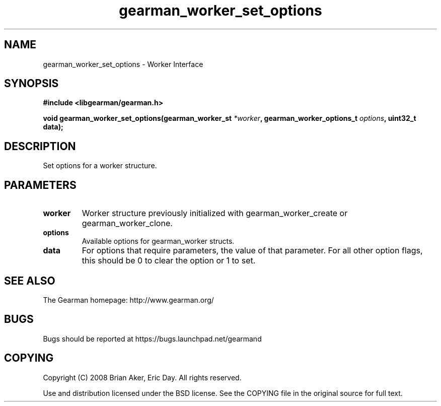.TH gearman_worker_set_options 3 2009-06-01 "Gearman" "Gearman"
.SH NAME
gearman_worker_set_options \- Worker Interface
.SH SYNOPSIS
.B #include <libgearman/gearman.h>
.sp
.BI "void gearman_worker_set_options(gearman_worker_st " *worker ", gearman_worker_options_t " options ", uint32_t data);"
.SH DESCRIPTION
Set options for a worker structure.
.SH PARAMETERS
.TP
.BR worker
Worker structure previously initialized with
gearman_worker_create or gearman_worker_clone.
.TP
.BR options
Available options for gearman_worker structs.
.TP
.BR data
For options that require parameters, the value of that parameter.
For all other option flags, this should be 0 to clear the option or 1
to set.
.SH "SEE ALSO"
The Gearman homepage: http://www.gearman.org/
.SH BUGS
Bugs should be reported at https://bugs.launchpad.net/gearmand
.SH COPYING
Copyright (C) 2008 Brian Aker, Eric Day. All rights reserved.

Use and distribution licensed under the BSD license. See the COPYING file in the original source for full text.
